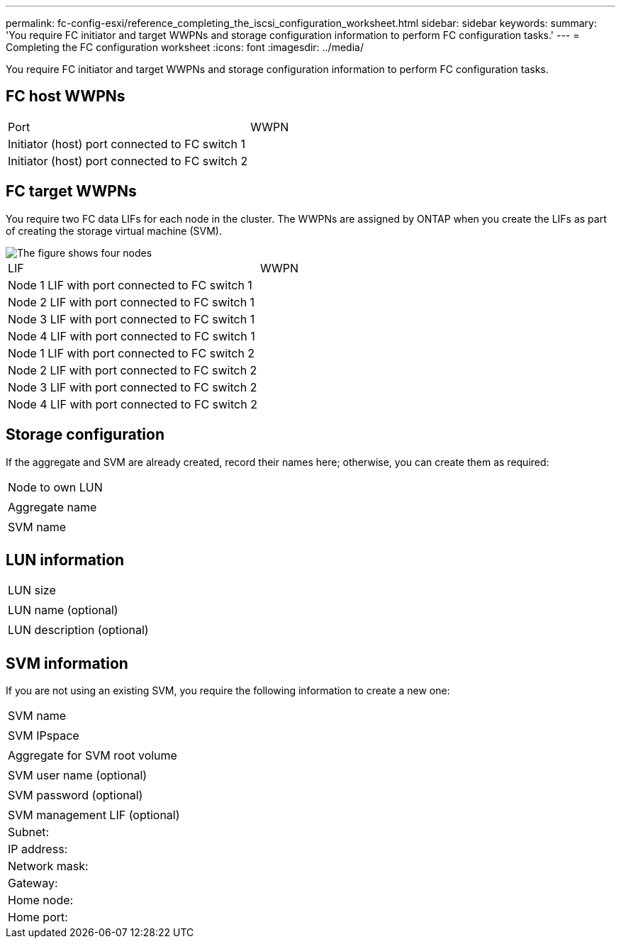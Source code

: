 ---
permalink: fc-config-esxi/reference_completing_the_iscsi_configuration_worksheet.html
sidebar: sidebar
keywords: 
summary: 'You require FC initiator and target WWPNs and storage configuration information to perform FC configuration tasks.'
---
= Completing the FC configuration worksheet
:icons: font
:imagesdir: ../media/

[.lead]
You require FC initiator and target WWPNs and storage configuration information to perform FC configuration tasks.

== FC host WWPNs

|===
| Port| WWPN
a|
Initiator (host) port connected to FC switch 1
a|
 
a|
Initiator (host) port connected to FC switch 2
a|
 
|===

== FC target WWPNs

You require two FC data LIFs for each node in the cluster. The WWPNs are assigned by ONTAP when you create the LIFs as part of creating the storage virtual machine (SVM).

image::../media/network_fc_or_iscsi_express.gif[The figure shows four nodes, two switches, and a host. Each node has two LIFs, one connected to each switch. The host also connects to both switches.]

|===
| LIF| WWPN
a|
Node 1 LIF with port connected to FC switch 1
a|
 
a|
Node 2 LIF with port connected to FC switch 1
a|
 
a|
Node 3 LIF with port connected to FC switch 1
a|
 
a|
Node 4 LIF with port connected to FC switch 1
a|
 
a|
Node 1 LIF with port connected to FC switch 2
a|
 
a|
Node 2 LIF with port connected to FC switch 2
a|
 
a|
Node 3 LIF with port connected to FC switch 2
a|
 
a|
Node 4 LIF with port connected to FC switch 2
a|
 
|===

== Storage configuration

If the aggregate and SVM are already created, record their names here; otherwise, you can create them as required:

|===
a|
Node to own LUN
a|
 
a|
Aggregate name
a|
 
a|
SVM name
a|
 
|===

== LUN information

|===
a|
LUN size
a|
 
a|
LUN name (optional)
a|
 
a|
LUN description (optional)
a|
 
|===

== SVM information

If you are not using an existing SVM, you require the following information to create a new one:

|===
a|
SVM name
a|
 
a|
SVM IPspace
a|
 
a|
Aggregate for SVM root volume
a|
 
a|
SVM user name (optional)
a|
 
a|
SVM password (optional)
a|
 
a|
SVM management LIF (optional)
a|
Subnet:
a|
IP address:
a|
Network mask:
a|
Gateway:
a|
Home node:
a|
Home port:
|===
